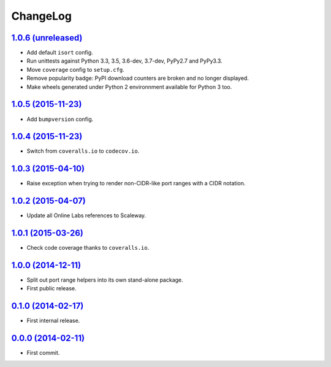 ChangeLog
=========


`1.0.6 (unreleased) <http://github.com/scaleway/port-range/compare/v1.0.5...develop>`_
--------------------------------------------------------------------------------------

* Add default ``isort`` config.
* Run unittests against Python 3.3, 3.5, 3.6-dev, 3.7-dev, PyPy2.7 and PyPy3.3.
* Move ``coverage`` config to ``setup.cfg``.
* Remove popularity badge: PyPI download counters are broken and no longer
  displayed.
* Make wheels generated under Python 2 environnment available for Python 3 too.


`1.0.5 (2015-11-23) <http://github.com/scaleway/port-range/compare/v1.0.4...v1.0.5>`_
-------------------------------------------------------------------------------------

* Add ``bumpversion`` config.


`1.0.4 (2015-11-23) <http://github.com/scaleway/port-range/compare/v1.0.3...v1.0.4>`_
-------------------------------------------------------------------------------------

* Switch from ``coveralls.io`` to ``codecov.io``.


`1.0.3 (2015-04-10) <http://github.com/scaleway/port-range/compare/v1.0.2...v1.0.3>`_
-------------------------------------------------------------------------------------

* Raise exception when trying to render non-CIDR-like port ranges with a CIDR
  notation.


`1.0.2 (2015-04-07) <http://github.com/scaleway/port-range/compare/v1.0.1...v1.0.2>`_
-------------------------------------------------------------------------------------

* Update all Online Labs references to Scaleway.


`1.0.1 (2015-03-26) <http://github.com/scaleway/port-range/compare/v1.0.0...v1.0.1>`_
-------------------------------------------------------------------------------------

* Check code coverage thanks to ``coveralls.io``.


`1.0.0 (2014-12-11) <http://github.com/scaleway/port-range/compare/v0.1.0...v1.0.0>`_
-------------------------------------------------------------------------------------

* Split out port range helpers into its own stand-alone package.
* First public release.


`0.1.0 (2014-02-17) <http://github.com/scaleway/port-range/compare/ffc707...v0.1.0>`_
-------------------------------------------------------------------------------------

* First internal release.


`0.0.0 (2014-02-11) <http://github.com/scaleway/port-range/commit/ffc707>`_
---------------------------------------------------------------------------

* First commit.

